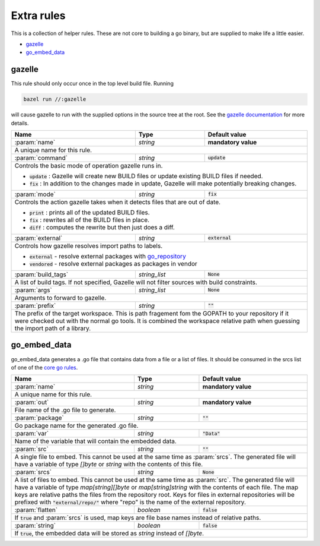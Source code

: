 Extra rules
===========

.. _`core go rules`: core.rst
.. _go_repository: workspace.rst#go_repository
.. _`gazelle documentation`: tools/gazelle/README.md

.. role:: param(kbd)
.. role:: type(emphasis)
.. role:: value(code)
.. |mandatory| replace:: **mandatory value**

This is a collection of helper rules. These are not core to building a go binary, but are supplied
to make life a little easier.

* gazelle_
* go_embed_data_

gazelle
-------

This rule should only occur once in the top level build file.
Running

.. code::
  
  bazel run //:gazelle

will cause gazelle to run with the supplied options in the source tree at the root.
See the `gazelle documentation`_ for more details.

+----------------------------+-----------------------------+---------------------------------------+
| **Name**                   | **Type**                    | **Default value**                     |
+----------------------------+-----------------------------+---------------------------------------+
| :param:`name`              | :type:`string`              | |mandatory|                           |
+----------------------------+-----------------------------+---------------------------------------+
| A unique name for this rule.                                                                     |
+----------------------------+-----------------------------+---------------------------------------+
| :param:`command`           | :type:`string`              | :value:`update`                       |
+----------------------------+-----------------------------+---------------------------------------+
| Controls the basic mode of operation gazelle runs in.                                            |
|                                                                                                  |
| * :value:`update` : Gazelle will create new BUILD files or update existing BUILD files if        |
|   needed.                                                                                        |
| * :value:`fix` : In addition to the changes made in update, Gazelle will make potentially        |
|   breaking changes.                                                                              |
+----------------------------+-----------------------------+---------------------------------------+
| :param:`mode`              | :type:`string`              | :value:`fix`                          |
+----------------------------+-----------------------------+---------------------------------------+
| Controls the action gazelle takes when it detects files that are out of date.                    |
|                                                                                                  |
| * :value:`print` : prints all of the updated BUILD files.                                        |
| * :value:`fix` : rewrites all of the BUILD files in place.                                       |
| * :value:`diff` : computes the rewrite but then just does a diff.                                |
+----------------------------+-----------------------------+---------------------------------------+
| :param:`external`          | :type:`string`              | :value:`external`                     |
+----------------------------+-----------------------------+---------------------------------------+
| Controls how gazelle resolves import paths to labels.                                            |
|                                                                                                  |
| * :value:`external` - resolve external packages with go_repository_                              |
| * :value:`vendored` - resolve external packages as packages in vendor                            |
+----------------------------+-----------------------------+---------------------------------------+
| :param:`build_tags`        | :type:`string_list`         | :value:`None`                         |
+----------------------------+-----------------------------+---------------------------------------+
| A list of build tags. If not specified, Gazelle will not filter sources with build constraints.  |
+----------------------------+-----------------------------+---------------------------------------+
| :param:`args`              | :type:`string_list`         | :value:`None`                         |
+----------------------------+-----------------------------+---------------------------------------+
| Arguments to forward to gazelle.                                                                 |
+----------------------------+-----------------------------+---------------------------------------+
| :param:`prefix`            | :type:`string`              | :value:`""`                           |
+----------------------------+-----------------------------+---------------------------------------+
| The prefix of the target workspace. This is path fragement fom the GOPATH to your repository if  |
| it were checked out with the normal go tools. It is combined the workspace relative path when    |
| guessing the import path of a library.                                                           |
+----------------------------+-----------------------------+---------------------------------------+

go_embed_data
-------------

go_embed_data generates a .go file that contains data from a file or a list of files.
It should be consumed in the srcs list of one of the `core go rules`_.

+----------------------------+-----------------------------+---------------------------------------+
| **Name**                   | **Type**                    | **Default value**                     |
+----------------------------+-----------------------------+---------------------------------------+
| :param:`name`              | :type:`string`              | |mandatory|                           |
+----------------------------+-----------------------------+---------------------------------------+
| A unique name for this rule.                                                                     |
+----------------------------+-----------------------------+---------------------------------------+
| :param:`out`               | :type:`string`              | |mandatory|                           |
+----------------------------+-----------------------------+---------------------------------------+
| File name of the .go file to generate.                                                           |
+----------------------------+-----------------------------+---------------------------------------+
| :param:`package`           | :type:`string`              | :value:`""`                           |
+----------------------------+-----------------------------+---------------------------------------+
| Go package name for the generated .go file.                                                      |
+----------------------------+-----------------------------+---------------------------------------+
| :param:`var`               | :type:`string`              | :value:`"Data"`                       |
+----------------------------+-----------------------------+---------------------------------------+
| Name of the variable that will contain the embedded data.                                        |
+----------------------------+-----------------------------+---------------------------------------+
| :param:`src`               | :type:`string`              | :value:`""`                           |
+----------------------------+-----------------------------+---------------------------------------+
| A single file to embed. This cannot be used at the same time as :param:`srcs`.                   |
| The generated file will have a variable of type :type:`[]byte` or :type:`string` with the        |
| contents of this file.                                                                           |
+----------------------------+-----------------------------+---------------------------------------+
| :param:`srcs`              | :type:`string`              | :value:`None`                         |
+----------------------------+-----------------------------+---------------------------------------+
| A list of files to embed. This cannot be used at the same time as :param:`src`.                  |
| The generated file will have a variable of type :type:`map[string][]byte` or                     |
| :type:`map[string]string` with the contents of each file.                                        |
| The map keys are relative paths the files from the repository root.                              |
| Keys for files in external repositories will be prefixed with :value:`"external/repo/"` where    |
| "repo" is the name of the external repository.                                                   |
+----------------------------+-----------------------------+---------------------------------------+
| :param:`flatten`           | :type:`boolean`             | :value:`false`                        |
+----------------------------+-----------------------------+---------------------------------------+
| If :value:`true` and :param:`srcs` is used, map keys are file base names instead of relative     |
| paths.                                                                                           |
+----------------------------+-----------------------------+---------------------------------------+
| :param:`string`            | :type:`boolean`             | :value:`false`                        |
+----------------------------+-----------------------------+---------------------------------------+
| If :value:`true`, the embedded data will be stored as :type:`string` instead of :type:`[]byte`.  |
+----------------------------+-----------------------------+---------------------------------------+
        
       
